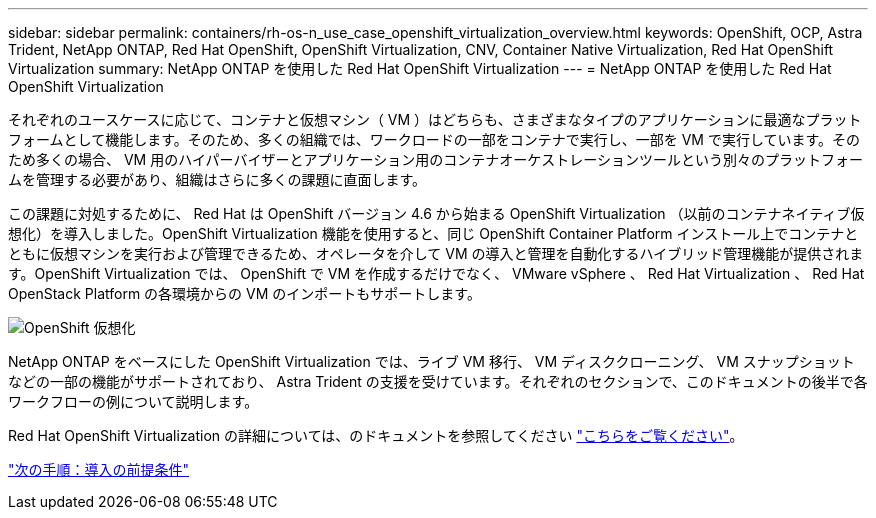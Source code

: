 ---
sidebar: sidebar 
permalink: containers/rh-os-n_use_case_openshift_virtualization_overview.html 
keywords: OpenShift, OCP, Astra Trident, NetApp ONTAP, Red Hat OpenShift, OpenShift Virtualization, CNV, Container Native Virtualization, Red Hat OpenShift Virtualization 
summary: NetApp ONTAP を使用した Red Hat OpenShift Virtualization 
---
= NetApp ONTAP を使用した Red Hat OpenShift Virtualization


それぞれのユースケースに応じて、コンテナと仮想マシン（ VM ）はどちらも、さまざまなタイプのアプリケーションに最適なプラットフォームとして機能します。そのため、多くの組織では、ワークロードの一部をコンテナで実行し、一部を VM で実行しています。そのため多くの場合、 VM 用のハイパーバイザーとアプリケーション用のコンテナオーケストレーションツールという別々のプラットフォームを管理する必要があり、組織はさらに多くの課題に直面します。

この課題に対処するために、 Red Hat は OpenShift バージョン 4.6 から始まる OpenShift Virtualization （以前のコンテナネイティブ仮想化）を導入しました。OpenShift Virtualization 機能を使用すると、同じ OpenShift Container Platform インストール上でコンテナとともに仮想マシンを実行および管理できるため、オペレータを介して VM の導入と管理を自動化するハイブリッド管理機能が提供されます。OpenShift Virtualization では、 OpenShift で VM を作成するだけでなく、 VMware vSphere 、 Red Hat Virtualization 、 Red Hat OpenStack Platform の各環境からの VM のインポートもサポートします。

image::redhat_openshift_image44.jpg[OpenShift 仮想化]

NetApp ONTAP をベースにした OpenShift Virtualization では、ライブ VM 移行、 VM ディスククローニング、 VM スナップショットなどの一部の機能がサポートされており、 Astra Trident の支援を受けています。それぞれのセクションで、このドキュメントの後半で各ワークフローの例について説明します。

Red Hat OpenShift Virtualization の詳細については、のドキュメントを参照してください https://www.openshift.com/learn/topics/virtualization/["こちらをご覧ください"]。

link:rh-os-n_use_case_openshift_virtualization_deployment_prerequisites.html["次の手順：導入の前提条件"]
